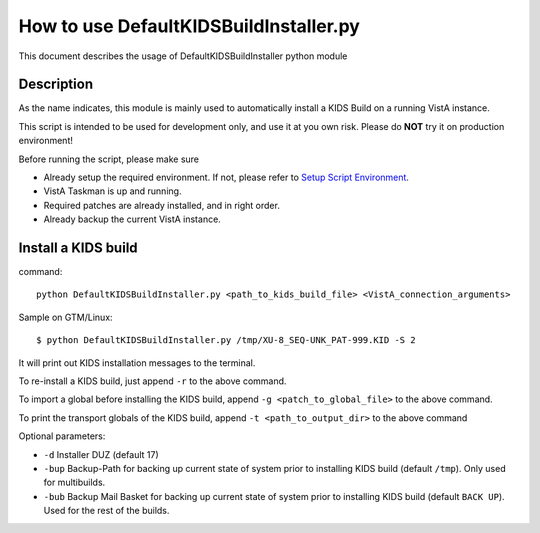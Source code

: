 How to use DefaultKIDSBuildInstaller.py
=======================================

This document describes the usage of DefaultKIDSBuildInstaller python module

Description
-----------

As the name indicates, this module is mainly used to automatically install a KIDS Build
on a running VistA instance.

This script is intended to be used for development only, and use it at you own risk.
Please do **NOT** try it on production environment!

Before running the script, please make sure

* Already setup the required environment. If not, please refer to `Setup Script Environment <HowtoSetupEnv.rst>`__.
* VistA Taskman is up and running.
* Required patches are already installed, and in right order.
* Already backup the current VistA instance.

Install a KIDS build
--------------------

command::

  python DefaultKIDSBuildInstaller.py <path_to_kids_build_file> <VistA_connection_arguments>

Sample on GTM/Linux::

  $ python DefaultKIDSBuildInstaller.py /tmp/XU-8_SEQ-UNK_PAT-999.KID -S 2

It will print out KIDS installation messages to the terminal.

To re-install a KIDS build, just append ``-r`` to the above command.

To import a global before installing the KIDS build, append ``-g <patch_to_global_file>`` to the above command.

To print the transport globals of the KIDS build, append ``-t <path_to_output_dir>`` to the above command

Optional parameters: 

* ``-d`` Installer DUZ (default 17)
* ``-bup`` Backup-Path for backing up current state of system prior to installing KIDS build (default ``/tmp``). Only used for multibuilds.
* ``-bub`` Backup Mail Basket for backing up current state of system prior to installing KIDS build (default ``BACK UP``). Used for the rest of the builds.
